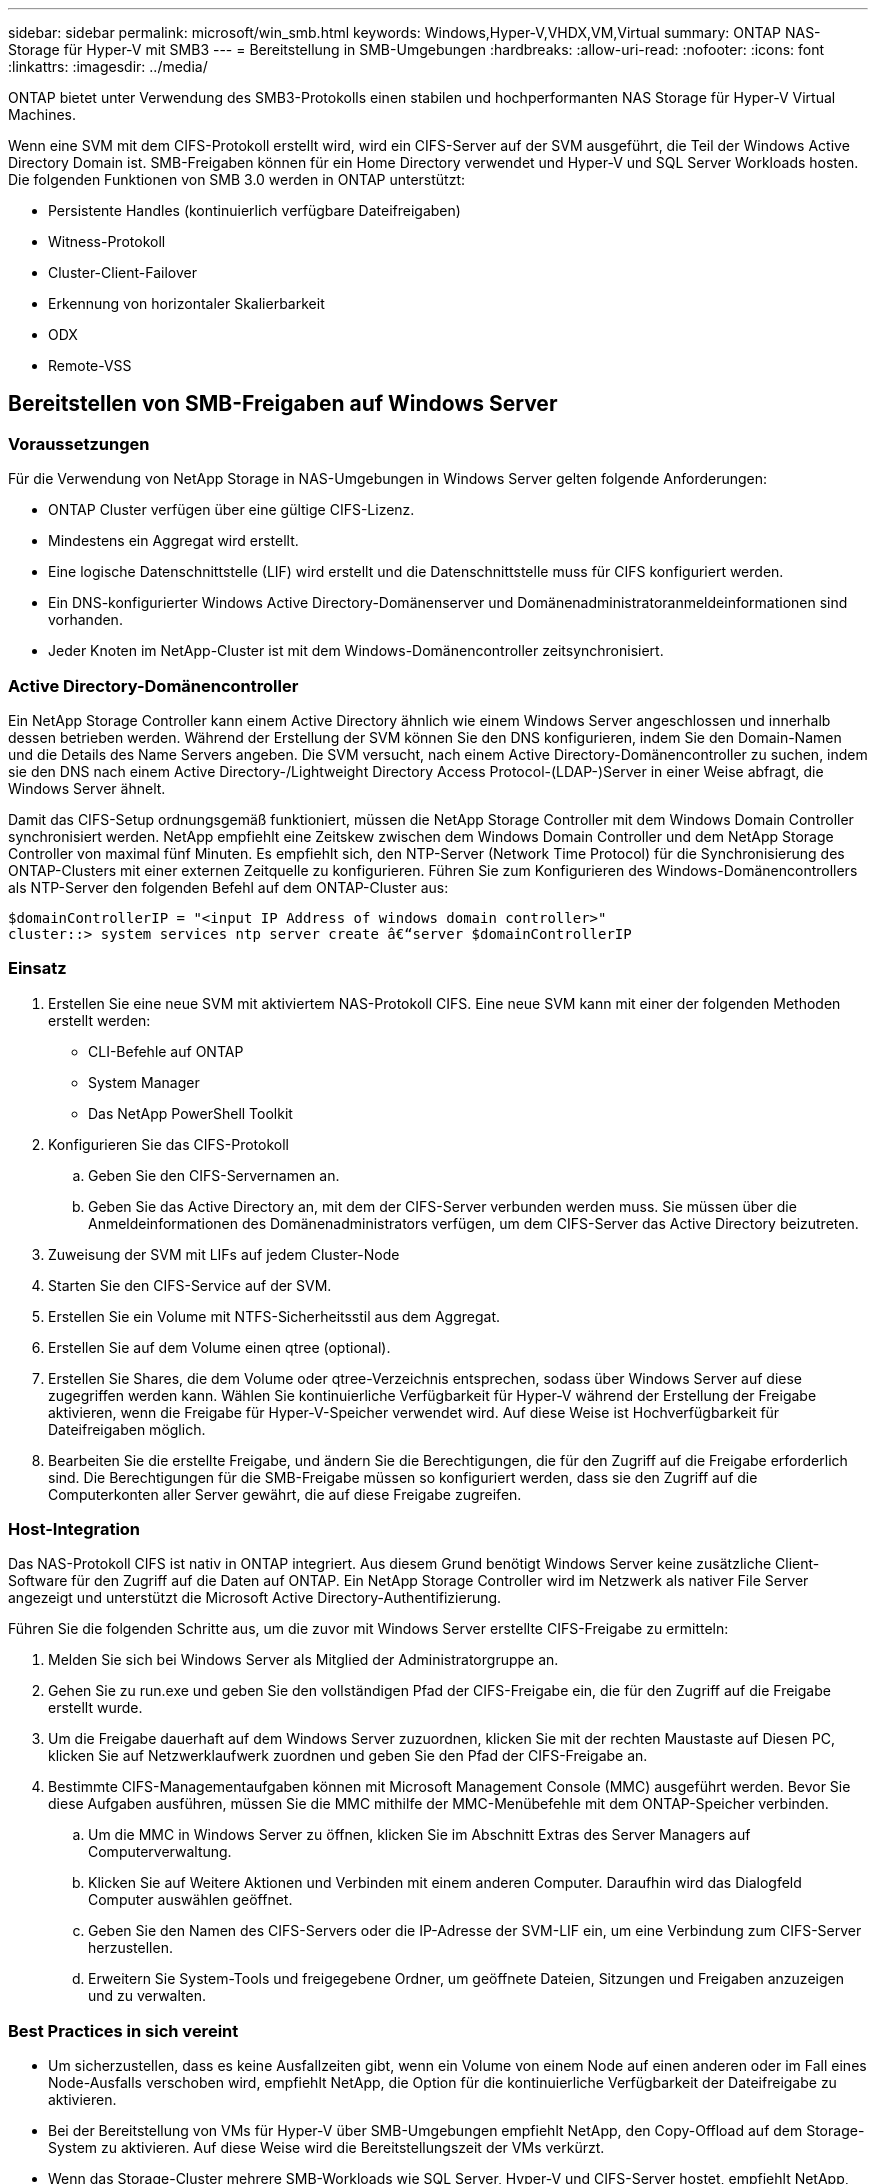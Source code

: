---
sidebar: sidebar 
permalink: microsoft/win_smb.html 
keywords: Windows,Hyper-V,VHDX,VM,Virtual 
summary: ONTAP NAS-Storage für Hyper-V mit SMB3 
---
= Bereitstellung in SMB-Umgebungen
:hardbreaks:
:allow-uri-read: 
:nofooter: 
:icons: font
:linkattrs: 
:imagesdir: ../media/


[role="lead"]
ONTAP bietet unter Verwendung des SMB3-Protokolls einen stabilen und hochperformanten NAS Storage für Hyper-V Virtual Machines.

Wenn eine SVM mit dem CIFS-Protokoll erstellt wird, wird ein CIFS-Server auf der SVM ausgeführt, die Teil der Windows Active Directory Domain ist. SMB-Freigaben können für ein Home Directory verwendet und Hyper-V und SQL Server Workloads hosten. Die folgenden Funktionen von SMB 3.0 werden in ONTAP unterstützt:

* Persistente Handles (kontinuierlich verfügbare Dateifreigaben)
* Witness-Protokoll
* Cluster-Client-Failover
* Erkennung von horizontaler Skalierbarkeit
* ODX
* Remote-VSS




== Bereitstellen von SMB-Freigaben auf Windows Server



=== Voraussetzungen

Für die Verwendung von NetApp Storage in NAS-Umgebungen in Windows Server gelten folgende Anforderungen:

* ONTAP Cluster verfügen über eine gültige CIFS-Lizenz.
* Mindestens ein Aggregat wird erstellt.
* Eine logische Datenschnittstelle (LIF) wird erstellt und die Datenschnittstelle muss für CIFS konfiguriert werden.
* Ein DNS-konfigurierter Windows Active Directory-Domänenserver und Domänenadministratoranmeldeinformationen sind vorhanden.
* Jeder Knoten im NetApp-Cluster ist mit dem Windows-Domänencontroller zeitsynchronisiert.




=== Active Directory-Domänencontroller

Ein NetApp Storage Controller kann einem Active Directory ähnlich wie einem Windows Server angeschlossen und innerhalb dessen betrieben werden. Während der Erstellung der SVM können Sie den DNS konfigurieren, indem Sie den Domain-Namen und die Details des Name Servers angeben. Die SVM versucht, nach einem Active Directory-Domänencontroller zu suchen, indem sie den DNS nach einem Active Directory-/Lightweight Directory Access Protocol-(LDAP-)Server in einer Weise abfragt, die Windows Server ähnelt.

Damit das CIFS-Setup ordnungsgemäß funktioniert, müssen die NetApp Storage Controller mit dem Windows Domain Controller synchronisiert werden. NetApp empfiehlt eine Zeitskew zwischen dem Windows Domain Controller und dem NetApp Storage Controller von maximal fünf Minuten. Es empfiehlt sich, den NTP-Server (Network Time Protocol) für die Synchronisierung des ONTAP-Clusters mit einer externen Zeitquelle zu konfigurieren. Führen Sie zum Konfigurieren des Windows-Domänencontrollers als NTP-Server den folgenden Befehl auf dem ONTAP-Cluster aus:

....
$domainControllerIP = "<input IP Address of windows domain controller>"
cluster::> system services ntp server create â€“server $domainControllerIP
....


=== Einsatz

. Erstellen Sie eine neue SVM mit aktiviertem NAS-Protokoll CIFS. Eine neue SVM kann mit einer der folgenden Methoden erstellt werden:
+
** CLI-Befehle auf ONTAP
** System Manager
** Das NetApp PowerShell Toolkit


. Konfigurieren Sie das CIFS-Protokoll
+
.. Geben Sie den CIFS-Servernamen an.
.. Geben Sie das Active Directory an, mit dem der CIFS-Server verbunden werden muss. Sie müssen über die Anmeldeinformationen des Domänenadministrators verfügen, um dem CIFS-Server das Active Directory beizutreten.


. Zuweisung der SVM mit LIFs auf jedem Cluster-Node
. Starten Sie den CIFS-Service auf der SVM.
. Erstellen Sie ein Volume mit NTFS-Sicherheitsstil aus dem Aggregat.
. Erstellen Sie auf dem Volume einen qtree (optional).
. Erstellen Sie Shares, die dem Volume oder qtree-Verzeichnis entsprechen, sodass über Windows Server auf diese zugegriffen werden kann. Wählen Sie kontinuierliche Verfügbarkeit für Hyper-V während der Erstellung der Freigabe aktivieren, wenn die Freigabe für Hyper-V-Speicher verwendet wird. Auf diese Weise ist Hochverfügbarkeit für Dateifreigaben möglich.
. Bearbeiten Sie die erstellte Freigabe, und ändern Sie die Berechtigungen, die für den Zugriff auf die Freigabe erforderlich sind. Die Berechtigungen für die SMB-Freigabe müssen so konfiguriert werden, dass sie den Zugriff auf die Computerkonten aller Server gewährt, die auf diese Freigabe zugreifen.




=== Host-Integration

Das NAS-Protokoll CIFS ist nativ in ONTAP integriert. Aus diesem Grund benötigt Windows Server keine zusätzliche Client-Software für den Zugriff auf die Daten auf ONTAP. Ein NetApp Storage Controller wird im Netzwerk als nativer File Server angezeigt und unterstützt die Microsoft Active Directory-Authentifizierung.

Führen Sie die folgenden Schritte aus, um die zuvor mit Windows Server erstellte CIFS-Freigabe zu ermitteln:

. Melden Sie sich bei Windows Server als Mitglied der Administratorgruppe an.
. Gehen Sie zu run.exe und geben Sie den vollständigen Pfad der CIFS-Freigabe ein, die für den Zugriff auf die Freigabe erstellt wurde.
. Um die Freigabe dauerhaft auf dem Windows Server zuzuordnen, klicken Sie mit der rechten Maustaste auf Diesen PC, klicken Sie auf Netzwerklaufwerk zuordnen und geben Sie den Pfad der CIFS-Freigabe an.
. Bestimmte CIFS-Managementaufgaben können mit Microsoft Management Console (MMC) ausgeführt werden. Bevor Sie diese Aufgaben ausführen, müssen Sie die MMC mithilfe der MMC-Menübefehle mit dem ONTAP-Speicher verbinden.
+
.. Um die MMC in Windows Server zu öffnen, klicken Sie im Abschnitt Extras des Server Managers auf Computerverwaltung.
.. Klicken Sie auf Weitere Aktionen und Verbinden mit einem anderen Computer. Daraufhin wird das Dialogfeld Computer auswählen geöffnet.
.. Geben Sie den Namen des CIFS-Servers oder die IP-Adresse der SVM-LIF ein, um eine Verbindung zum CIFS-Server herzustellen.
.. Erweitern Sie System-Tools und freigegebene Ordner, um geöffnete Dateien, Sitzungen und Freigaben anzuzeigen und zu verwalten.






=== Best Practices in sich vereint

* Um sicherzustellen, dass es keine Ausfallzeiten gibt, wenn ein Volume von einem Node auf einen anderen oder im Fall eines Node-Ausfalls verschoben wird, empfiehlt NetApp, die Option für die kontinuierliche Verfügbarkeit der Dateifreigabe zu aktivieren.
* Bei der Bereitstellung von VMs für Hyper-V über SMB-Umgebungen empfiehlt NetApp, den Copy-Offload auf dem Storage-System zu aktivieren. Auf diese Weise wird die Bereitstellungszeit der VMs verkürzt.
* Wenn das Storage-Cluster mehrere SMB-Workloads wie SQL Server, Hyper-V und CIFS-Server hostet, empfiehlt NetApp, verschiedene SMB-Workloads auf separaten SVMs in separaten Aggregaten zu hosten. Diese Konfiguration ist von Vorteil, da für jede dieser Workloads ein einzigartiges Storage-Netzwerk- und Volume-Layout erforderlich ist.
* NetApp empfiehlt, Hyper-V Hosts und ONTAP Storage mit einem 10-GB-Netzwerk zu verbinden, sofern vorhanden. Bei einer 1-GB-Netzwerkverbindung empfiehlt NetApp die Erstellung einer Schnittstellengruppe, die aus mehreren 1-GB-Ports besteht.
* Wenn VMs von einer SMB 3.0-Freigabe zu einer anderen migriert werden, empfiehlt NetApp die Aktivierung der CIFS-Offloaded-Funktion auf dem Storage-System, damit die Migration schneller erfolgt.




=== Dinge, die Sie sich merken sollten

* Wenn Sie Volumes für SMB-Umgebungen bereitstellen, müssen die Volumes mit dem NTFS-Sicherheitsstil erstellt werden.
* Die Zeiteinstellungen für Knoten im Cluster sollten entsprechend eingerichtet werden. Verwenden Sie NTP, wenn der NetApp-CIFS-Server an der Windows Active Directory-Domäne teilnehmen muss.
* Persistente Handles funktionieren nur zwischen Nodes in einem HA-Paar.
* Das Witness-Protokoll funktioniert nur zwischen Nodes in einem HA-Paar.
* Kontinuierlich verfügbare File Shares werden nur für Hyper-V und SQL Server Workloads unterstützt.
* Der Multichannel SMB wird ab ONTAP 9.4 unterstützt.
* RDMA wird nicht unterstützt.
* ReFS wird nicht unterstützt.




== Bereitstellung von SMB-Freigaben auf Nano Server

Nano Server benötigt keine zusätzliche Client-Software, um auf Daten auf der CIFS-Freigabe auf einem NetApp-Speicher-Controller zuzugreifen.

Um Dateien von Nano Server auf eine CIFS-Freigabe zu kopieren, führen Sie die folgenden Cmdlets auf dem Remote-Server aus:

 $ip = "<input IP Address of the Nano Server>"
....
# Create a New PS Session to the Nano Server
$session = New-PSSession -ComputerName $ip -Credential ~\Administrator
....
 Copy-Item -FromSession $s -Path C:\Windows\Logs\DISM\dism.log -Destination \\cifsshare
* `cifsshare` Ist die CIFS-Freigabe auf dem NetApp-Speicher-Controller.
* Führen Sie das folgende Cmdlet aus, um Dateien in Nano Server zu kopieren:
+
 Copy-Item -ToSession $s -Path \\cifsshare\<file> -Destination C:\


Um den gesamten Inhalt eines Ordners zu kopieren, geben Sie den Ordnernamen an und verwenden Sie den Parameter -Recurse am Ende des Cmdlet.
